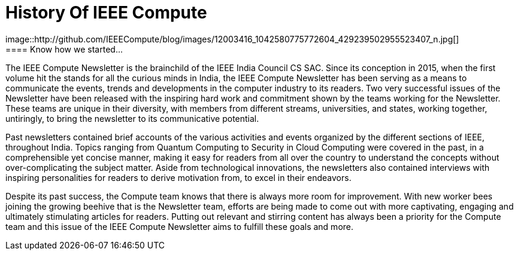 = History Of IEEE Compute
image::http://github.com/IEEECompute/blog/images/12003416_1042580775772604_429239502955523407_n.jpg[]
==== Know how we started...

The IEEE Compute Newsletter is the brainchild of the IEEE India Council CS SAC. Since its conception in 2015, when the first volume hit the stands for all the curious minds in India, the IEEE Compute Newsletter has been serving as a means to communicate the events, trends and developments in the computer industry to its readers. Two very successful issues of the Newsletter have been released with the inspiring hard work and commitment shown by the teams working for the Newsletter. These teams are unique in their diversity, with members from different streams, universities, and states, working together, untiringly, to bring the newsletter to its communicative potential.

Past newsletters contained brief accounts of the various activities and events organized by the different sections of IEEE, throughout India. Topics ranging from Quantum Computing to Security in Cloud Computing were covered in the past, in a comprehensible yet concise manner, making it easy for readers from all over the country to understand the concepts without over-complicating the subject matter. Aside from technological innovations, the newsletters also contained interviews with inspiring personalities for readers to derive motivation from, to excel in their endeavors.

Despite its past success, the Compute team knows that there is always more room for improvement. With new worker bees joining the growing beehive that is the Newsletter team, efforts are being made to come out with more captivating, engaging and ultimately stimulating articles for readers. Putting out relevant and stirring content has always been a priority for the Compute team and this issue of the IEEE Compute Newsletter aims to fulfill these goals and more.